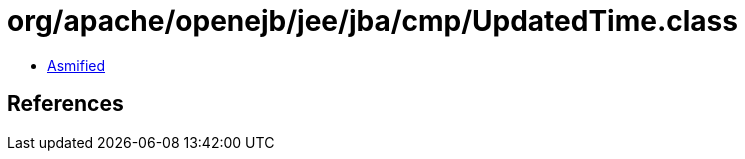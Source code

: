 = org/apache/openejb/jee/jba/cmp/UpdatedTime.class

 - link:UpdatedTime-asmified.java[Asmified]

== References

